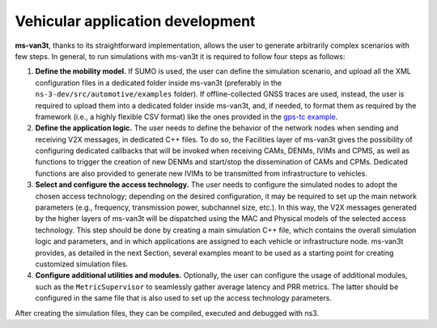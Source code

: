 ====================================
Vehicular application development
====================================

**ms-van3t**, thanks to its straightforward implementation, allows the user to generate arbitrarily complex scenarios with few steps. 
In general, to run simulations with ms-van3t it is required to follow four steps as follows:

1. **Define the mobility model.** If SUMO is used, the user can define the simulation scenario, and  upload all the XML configuration files in a dedicated folder inside ms-van3t (preferably in the ``ns-3-dev/src/automotive/examples`` folder). If offline-collected GNSS traces are used, instead, the user is required to upload them into a dedicated folder inside ms-van3t, and, if needed, to format them as required by the framework (i.e., a highly flexible CSV format) like the ones provided in the `gps-tc example <https://github.com/ms-van3t-devs/ms-van3t/blob/af469b9702c93adcbd9b6a450acaf6031fbaed26/src/gps-tc/examples/GPS-Traces-Sample/sampletrace.csv>`_.

2. **Define the application logic.** The user needs to define the behavior of the network nodes when sending and receiving V2X messages, in dedicated C++ files. To do so, the Facilities layer of ms-van3t gives the possibility of configuring dedicated callbacks that will be invoked when receiving CAMs, DENMs, IVIMs and CPMS, as well as functions to trigger the creation of new DENMs and start/stop the dissemination of CAMs and CPMs. Dedicated functions are also provided to generate new IVIMs to be transmitted from infrastructure to vehicles.

3. **Select and configure the access technology.** The user needs to configure the simulated nodes to adopt the chosen access technology; depending on the desired configuration, it may be required to set up the main network parameters (e.g., frequency, transmission power, subchannel size, etc.). In this way, the V2X messages generated by the higher layers of ms-van3t will be dispatched using the MAC and Physical models of the selected access technology. This step should be done by creating a main simulation C++ file, which contains the overall simulation logic and parameters, and in which applications are assigned to each vehicle or infrastructure node. ms-van3t provides, as detailed in the next Section, several examples meant to be used as a starting point for creating customized simulation files.

4. **Configure additional utilities and modules.** Optionally, the user can configure the usage of additional modules, such as the ``MetricSupervisor`` to seamlessly gather average latency and PRR metrics. The latter should be configured in the same file that is also used to set up the access technology parameters.

After creating the simulation files, they can be compiled, executed and debugged with ns3.
